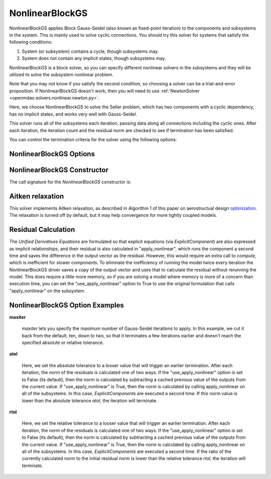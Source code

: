 .. _nlbgs:

****************
NonlinearBlockGS
****************

NonlinearBlockGS applies Block Gauss-Seidel (also known as fixed-point iteration) to the
components and subsystems in the system. This is mainly used to solve cyclic connections. You
should try this solver for systems that satisfy the following conditions:

1. System (or subsystem) contains a cycle, though subsystems may.
2. System does not contain any implicit states, though subsystems may.

NonlinearBlockGS is a block solver, so you can specify different nonlinear solvers in the subsystems and they
will be utilized to solve the subsystem nonlinear problem.

Note that you may not know if you satisfy the second condition, so choosing a solver can be a trial-and-error proposition. If
NonlinearBlockGS doesn't work, then you will need to use :ref:`NewtonSolver <openmdao.solvers.nonlinear.newton.py>`.

Here, we choose NonlinearBlockGS to solve the Sellar problem, which has two components with a
cyclic dependency, has no implicit states, and works very well with Gauss-Seidel.

.. embed-code::
    openmdao.solvers.nonlinear.tests.test_nonlinear_block_gs.TestNLBGaussSeidel.test_feature_basic
    :layout: interleave

This solver runs all of the subsystems each iteration, passing data along all connections
including the cyclic ones. After each iteration, the iteration count and the residual norm are
checked to see if termination has been satisfied.

You can control the termination criteria for the solver using the following options:

NonlinearBlockGS Options
------------------------

.. embed-options::
    openmdao.solvers.nonlinear.nonlinear_block_gs
    NonlinearBlockGS
    options

NonlinearBlockGS Constructor
----------------------------

The call signature for the `NonlinearBlockGS` constructor is:

.. automethod:: openmdao.solvers.nonlinear.nonlinear_block_gs.NonlinearBlockGS.__init__
    :noindex:


Aitken relaxation
-------------------
This solver implements Aitken relaxation, as described in Algorithm 1 of this paper on aerostructual design optimization_.
The relaxation is turned off by default, but it may help convergence for more tightly coupled models.

.. _optimization: http://mdolab.engin.umich.edu/content/scalable-parallel-approach-aeroelastic-analysis-and-derivative

Residual Calculation
--------------------
The `Unified Derivatives Equations` are formulated so that explicit equations (via `ExplicitComponent`) are also expressed
as implicit relationships, and their residual is also calculated in "apply_nonlinear", which runs the component a second time and
saves the difference in the output vector as the residual. However, this would require an extra call to `compute`, which is
inefficient for slower components. To eliminate the inefficiency of running the model twice every iteration the NonlinearBlockGS
driver saves a copy of the output vector and uses that to calculate the residual without rerunning the model. This does require
a little more memory, so if you are solving a model where memory is more of a concern than execution time, you can set the
"use_apply_nonlinear" option to True to use the original formulation that calls "apply_nonlinear" on the subsystem.


NonlinearBlockGS Option Examples
--------------------------------

**maxiter**

  `maxiter` lets you specify the maximum number of Gauss-Seidel iterations to apply. In this example, we
  cut it back from the default, ten, down to two, so that it terminates a few iterations earlier and doesn't
  reach the specified absolute or relative tolerance.

  .. embed-code::
      openmdao.solvers.nonlinear.tests.test_nonlinear_block_gs.TestNLBGaussSeidel.test_feature_maxiter
      :layout: interleave

**atol**

  Here, we set the absolute tolerance to a looser value that will trigger an earlier termination. After
  each iteration, the norm of the residuals is calculated one of two ways. If the "use_apply_nonlinear" option
  is set to False (its default), then the norm is calculated by subtracting a cached previous value of the
  outputs from the current value.  If "use_apply_nonlinear" is True, then the norm is calculated by calling
  apply_nonlinear on all of the subsystems. In this case, `ExplicitComponents` are executed a second time.
  If this norm value is lower than the absolute tolerance `atol`, the iteration will terminate.

  .. embed-code::
      openmdao.solvers.nonlinear.tests.test_nonlinear_block_gs.TestNLBGaussSeidel.test_feature_atol
      :layout: interleave

**rtol**

  Here, we set the relative tolerance to a looser value that will trigger an earlier termination. After
  each iteration, the norm of the residuals is calculated one of two ways. If the "use_apply_nonlinear" option
  is set to False (its default), then the norm is calculated by subtracting a cached previous value of the
  outputs from the current value.  If "use_apply_nonlinear" is True, then the norm is calculated by calling
  apply_nonlinear on all of the subsystems. In this case, `ExplicitComponents` are executed a second time.
  If the ratio of the currently calculated norm to the initial residual norm is lower than the relative tolerance
  `rtol`, the iteration will terminate.

  .. embed-code::
      openmdao.solvers.nonlinear.tests.test_nonlinear_block_gs.TestNLBGaussSeidel.test_feature_rtol
      :layout: interleave

.. tags:: Solver, NonlinearSolver
